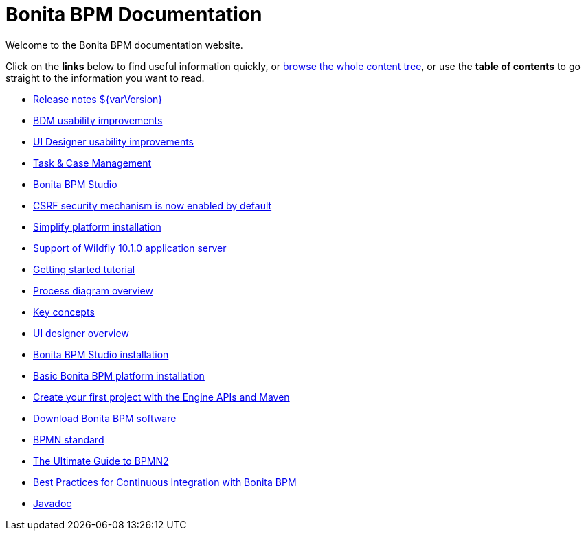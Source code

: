 = Bonita BPM Documentation

Welcome to the Bonita BPM documentation website.

Click on the *links* below to find useful information quickly, or xref:taxonomy.adoc[browse the whole content tree], or use the *table of contents* to go straight to the information you want to read.

////
<div class="col-md-4">
<div class="panel panel-default">
<div class="panel-heading">Highlights</div>
<div class="panel-body">
<div class="menu-block-wrapper">
////

* xref:release-notes.adoc[Release notes $\{varVersion}]
// {li:.first .leaf}
* link:release-notes.md#bdm-usability-improvements[BDM usability improvements]
// {li:.leaf}
* link:release-notes.md#uid-usability-improvements[UI Designer usability improvements]
// {li:.last .leaf}
* link:release-notes.md#task-and-case[Task & Case Management]
// {li:.leaf}
* link:release-notes.md#bpm-studio[Bonita BPM Studio]
// {li:.leaf}
* link:release-notes.md#csrf-security[CSRF security mechanism is now enabled by default]
// {li:.leaf}
* link:release-notes.md#platform-installation[Simplify platform installation]
// {li:.leaf}
* link:release-notes.md#technology-updates[Support of Wildfly 10.1.0 application server]
// {li:.leaf}

// {ul:.menu .nav}

////
</div>
</div>
</div>
</div>
<div class="col-md-4">
<div class="panel panel-default">
<div class="panel-heading">Getting started</div>
<div class="panel-body">
<div class="menu-block-wrapper">
////

* xref:getting-started-tutorial.adoc[Getting started tutorial]
// {li:.first .leaf}
* xref:diagram-overview.adoc[Process diagram overview]
// {li:.leaf}
* xref:key-concepts.adoc[Key concepts]
// {li:.leaf}
* xref:ui-designer-overview.adoc[UI designer overview]
// {li:.leaf}
* xref:bonita-bpm-studio-installation.adoc[Bonita BPM Studio installation]
// {li:.leaf}
* xref:tomcat-bundle.adoc[Basic Bonita BPM platform installation]
// {li:.leaf}
* xref:create-your-first-project-with-the-engine-apis-and-maven.adoc[Create your first project with the Engine APIs and Maven]
// {li:.last .leaf}

// {ul:.menu .nav}

////
</div>
</div>
</div>
</div>
<div class="col-md-4">
<div class="panel panel-default">
<div class="panel-heading">Resources</div>
<div class="panel-body">
<div class="menu-block-wrapper menu-name-menu-quicklinks">
////

* http://www.bonitasoft.com/how-we-do-it/downloads[Download Bonita BPM software]
// {li:.first .leaf}
* http://www.bpmn.org/[BPMN standard]
// {li:.leaf}
* http://www.bonitasoft.com/for-you-to-read/bpm-library/ultimate-guide-bpmn[The Ultimate Guide to BPMN2]
// {li:.leaf}
* http://www.bonitasoft.com/for-you-to-read/bpm-library/best-practices-continuous-integration-bonita-bpm[Best Practices for Continuous Integration with Bonita BPM]
// {li:.leaf}
* http://documentation.bonitasoft.com/javadoc/api/${varVersion}/index.html[Javadoc]
// {li:.leaf .last}

// {ul:.menu .nav}

////
</div>
</div>
</div>
</div>
////
